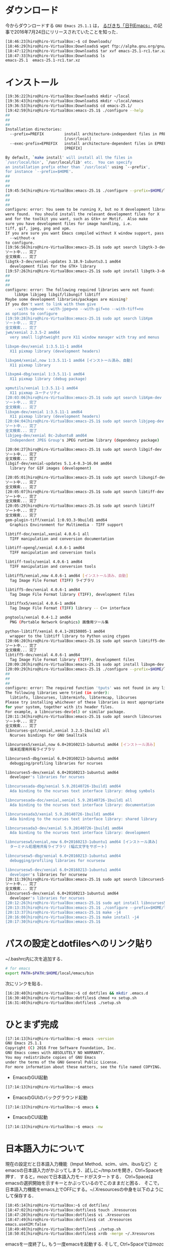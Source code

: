 * ダウンロード
今からダウンロードする
=GNU Emacs 25.1.1=
は，
[[http://rubikitch.com/2016/07/26/emacs-251rc1/][るびきち「日刊Emacs」]]
の記事で2016年7月24日にリリースされていたことを知った．
#+BEGIN_SRC sh
[18:46:23]hiro@hiro-VirtualBox:~$ cd Downloads/
[18:46:29]hiro@hiro-VirtualBox:Downloads$ wget ftp://alpha.gnu.org/gnu/emacs/pretest/emacs-25.1-rc1.tar.xz
[18:47:12]hiro@hiro-VirtualBox:Downloads$ tar xvf emacs-25.1-rc1.tar.xz
[18:47:33]hiro@hiro-VirtualBox:Downloads$ ls
emacs-25.1  emacs-25.1-rc1.tar.xz
#+END_SRC
* インストール
#+BEGIN_SRC sh
[19:36:22]hiro@hiro-VirtualBox:Downloads$ mkdir ~/local
[19:36:43]hiro@hiro-VirtualBox:Downloads$ mkdir ~/local/emacs
[19:36:53]hiro@hiro-VirtualBox:Downloads$ cd emacs-25.1/
[19:42:59]hiro@hiro-VirtualBox:emacs-25.1$ ./configure --help
##
##
##
Installation directories:
  --prefix=PREFIX         install architecture-independent files in PREFIX
                          [/usr/local]
  --exec-prefix=EPREFIX   install architecture-dependent files in EPREFIX
                          [PREFIX]

By default, `make install' will install all the files in
`/usr/local/bin', `/usr/local/lib' etc.  You can specify
an installation prefix other than `/usr/local' using `--prefix',
for instance `--prefix=$HOME'.
##
##
##
[19:45:54]hiro@hiro-VirtualBox:emacs-25.1$ ./configure --prefix=$HOME/local/emacs
##
##
##
configure: error: You seem to be running X, but no X development libraries
were found.  You should install the relevant development files for X
and for the toolkit you want, such as Gtk+ or Motif.  Also make
sure you have development files for image handling, i.e.
tiff, gif, jpeg, png and xpm.
If you are sure you want Emacs compiled without X window support, pass
  --without-x
to configure.
[19:56:56]hiro@hiro-VirtualBox:emacs-25.1$ sudo apt search libgtk-3-dev
ソート中... 完了
全文検索... 完了  
libgtk-3-dev/xenial-updates 3.18.9-1ubuntu3.1 amd64
  development files for the GTK+ library
[19:57:26]hiro@hiro-VirtualBox:emacs-25.1$ sudo apt install libgtk-3-dev
##
##
##
configure: error: The following required libraries were not found:
    libXpm libjpeg libgif/libungif libtiff
Maybe some development libraries/packages are missing?
If you don't want to link with them give
    --with-xpm=no --with-jpeg=no --with-gif=no --with-tiff=no
as options to configure
[19:59:28]hiro@hiro-VirtualBox:emacs-25.1$ sudo apt search libXpm
ソート中... 完了
全文検索... 完了  
jwm/xenial 2.3.5-2 amd64
  very small lightweight pure X11 window manager with tray and menus

libxpm-dev/xenial 1:3.5.11-1 amd64
  X11 pixmap library (development headers)

libxpm4/xenial,now 1:3.5.11-1 amd64 [インストール済み、自動]
  X11 pixmap library

libxpm4-dbg/xenial 1:3.5.11-1 amd64
  X11 pixmap library (debug package)

xpmutils/xenial 1:3.5.11-1 amd64
  X11 pixmap ユーティリティ
[20:03:06]hiro@hiro-VirtualBox:emacs-25.1$ sudo apt search libXpm-dev
ソート中... 完了
全文検索... 完了  
libxpm-dev/xenial 1:3.5.11-1 amd64
  X11 pixmap library (development headers)
[20:04:04]hiro@hiro-VirtualBox:emacs-25.1$ sudo apt search libjpeg-dev
ソート中... 完了
全文検索... 完了  
libjpeg-dev/xenial 8c-2ubuntu8 amd64
  Independent JPEG Group's JPEG runtime library (dependency package)

[20:04:27]hiro@hiro-VirtualBox:emacs-25.1$ sudo apt search libgif-dev
ソート中... 完了
全文検索... 完了  
libgif-dev/xenial-updates 5.1.4-0.3~16.04 amd64
  library for GIF images (development)

[20:05:01]hiro@hiro-VirtualBox:emacs-25.1$ sudo apt search libungif-dev
ソート中... 完了
全文検索... 完了  
[20:05:07]hiro@hiro-VirtualBox:emacs-25.1$ sudo apt search libtiff-dev
ソート中... 完了
全文検索... 完了  
[20:05:29]hiro@hiro-VirtualBox:emacs-25.1$ sudo apt search libtiff
ソート中... 完了
全文検索... 完了  
gem-plugin-tiff/xenial 1:0.93.3-9build1 amd64
  Graphics Environment for Multimedia - TIFF support

libtiff-doc/xenial,xenial 4.0.6-1 all
  TIFF manipulation and conversion documentation

libtiff-opengl/xenial 4.0.6-1 amd64
  TIFF manipulation and conversion tools

libtiff-tools/xenial 4.0.6-1 amd64
  TIFF manipulation and conversion tools

libtiff5/xenial,now 4.0.6-1 amd64 [インストール済み、自動]
  Tag Image File Format (TIFF) ライブラリ

libtiff5-dev/xenial 4.0.6-1 amd64
  Tag Image File Format library (TIFF), development files

libtiffxx5/xenial 4.0.6-1 amd64
  Tag Image File Format (TIFF) library -- C++ interface

pngtools/xenial 0.4-1.2 amd64
  PNG (Portable Network Graphics) 画像用ツール集

python-libtiff/xenial 0.4.1~20150805-1 amd64
  wrapper to the libtiff library to Python using ctypes
[20:06:20]hiro@hiro-VirtualBox:emacs-25.1$ sudo apt search libtiff5-dev
ソート中... 完了
全文検索... 完了  
libtiff5-dev/xenial 4.0.6-1 amd64
  Tag Image File Format library (TIFF), development files
[20:09:20]hiro@hiro-VirtualBox:emacs-25.1$ sudo apt install libxpm-dev libjpeg-dev libgif-dev libtiff5-dev
[20:09:29]hiro@hiro-VirtualBox:emacs-25.1$ ./configure --prefix=$HOME/local/emacs
##
##
##
configure: error: The required function 'tputs' was not found in any library.
The following libraries were tried (in order):
  libtinfo, libncurses, libterminfo, libtermcap, libcurses
Please try installing whichever of these libraries is most appropriate
for your system, together with its header files.
For example, a libncurses-dev(el) or similar package.
[20:11:34]hiro@hiro-VirtualBox:emacs-25.1$ sudo apt search libncurses
ソート中... 完了
全文検索... 完了  
libncurses-gst/xenial,xenial 3.2.5-1build2 all
  Ncurses bindings for GNU Smalltalk

libncurses5/xenial,now 6.0+20160213-1ubuntu1 amd64 [インストール済み]
  端末処理用共有ライブラリ

libncurses5-dbg/xenial 6.0+20160213-1ubuntu1 amd64
  debugging/profiling libraries for ncurses

libncurses5-dev/xenial 6.0+20160213-1ubuntu1 amd64
  developer's libraries for ncurses

libncursesada-dbg/xenial 5.9.20140726-1build1 amd64
  Ada binding to the ncurses text interface library: debug symbols

libncursesada-doc/xenial,xenial 5.9.20140726-1build1 all
  Ada binding to the ncurses text interface library: documentation

libncursesada3/xenial 5.9.20140726-1build1 amd64
  Ada binding to the ncurses text interface library: shared library

libncursesada3-dev/xenial 5.9.20140726-1build1 amd64
  Ada binding to the ncurses text interface library: development

libncursesw5/xenial,now 6.0+20160213-1ubuntu1 amd64 [インストール済み]
  ターミナル処理用共有ライブラリ (幅広文字をサポート)

libncursesw5-dbg/xenial 6.0+20160213-1ubuntu1 amd64
  debugging/profiling libraries for ncursesw

libncursesw5-dev/xenial 6.0+20160213-1ubuntu1 amd64
  developer's libraries for ncursesw
[20:11:39]hiro@hiro-VirtualBox:emacs-25.1$ sudo apt search libncurses5-dev
ソート中... 完了
全文検索... 完了  
libncurses5-dev/xenial 6.0+20160213-1ubuntu1 amd64
  developer's libraries for ncurses
[20:12:26]hiro@hiro-VirtualBox:emacs-25.1$ sudo apt install libncurses5-dev
[20:13:35]hiro@hiro-VirtualBox:emacs-25.1$ ./configure --prefix=$HOME/local/emacs
[20:13:37]hiro@hiro-VirtualBox:emacs-25.1$ make -j4
[20:16:00]hiro@hiro-VirtualBox:emacs-25.1$ make install -j4
[20:17:30]hiro@hiro-VirtualBox:emacs-25.1$
#+END_SRC
* パスの設定とdotfilesへのリンク貼り
~/.bashrc内に次を追加する．
#+BEGIN_SRC sh
# for emacs
export PATH=$PATH:$HOME/local/emacs/bin
#+END_SRC
次にリンクを貼る．
#+BEGIN_SRC sh
[16:28:40]hiro@hiro-VirtualBox:~$ cd dotfiles && mkdir .emacs.d
[16:30:40]hiro@hiro-VirtualBox:dotfiles$ chmod +x setup.sh
[16:31:40]hiro@hiro-VirtualBox:dotfiles$ ./setup.sh
#+END_SRC
* ひとまず完成
#+BEGIN_SRC sh
[17:14:13]hiro@hiro-VirtualBox:~$ emacs -version
GNU Emacs 25.1.1
Copyright (C) 2016 Free Software Foundation, Inc.
GNU Emacs comes with ABSOLUTELY NO WARRANTY.
You may redistribute copies of GNU Emacs
under the terms of the GNU General Public License.
For more information about these matters, see the file named COPYING.
#+END_SRC
- EmacsのGUI起動
#+BEGIN_SRC sh
[17:14:13]hiro@hiro-VirtualBox:~$ emacs
#+END_SRC
- EmacsのGUIのバックグラウンド起動
#+BEGIN_SRC sh
[17:14:13]hiro@hiro-VirtualBox:~$ emacs &
#+END_SRC
- EmacsのCUI起動
#+BEGIN_SRC sh
[17:14:13]hiro@hiro-VirtualBox:~$ emacs -nw
#+END_SRC
* 日本語入力について
現在の設定だと日本語入力機能（Imput Method、scim、uim、ibusなど）とemacsの日本語入力がかぶってしまう．試しに~/tmp.txtを開き，Ctrl+Spaceを押す．
すると，mozcで日本語入力モードがスタートする．
Ctrl+Spaceはemacsの選択開始を示すキーとかぶっているのでこのままだと困る．
そこで，日本語入力機能をemacs上でOFFにする。~/.Xresourcesの中身を以下のようにして保存する．
#+BEGIN_SRC sh
[18:45:14]hiro@hiro-VirtualBox:~$ cd dotfiles/
[18:47:02]hiro@hiro-VirtualBox:dotfiles$ touch .Xresources
[18:47:20]hiro@hiro-VirtualBox:dotfiles$ vi .Xresources 
[18:47:49]hiro@hiro-VirtualBox:dotfiles$ cat .Xresources 
emacs.useXIM:false
[18:49:40]hiro@hiro-VirtualBox:dotfiles$ ./setup.sh 
[18:50:01]hiro@hiro-VirtualBox:dotfiles$ xrdb -merge ~/.Xresources 
#+END_SRC
emacsを一度終了し, もう一度emacsを起動する. 
そして, Ctrl+Spaceではmozcが起動しないことを確認する. 
** mozcの設定前
あとでmozcを入れるがその前の段階での入力の仕方
*** 小文字の入力
x + a = ぁ

x + i = ぃ

x + u = ぅ

x + e = ぇ

x + o = ぉ
*** カタカナへの変換
Shift + k
* .emacs.d内の編集
[[https://github.com/hiromotomasaki/dotfiles/blob/master/doc/other/emacs/emacsSetting.org][ここ]]
を参照する．
